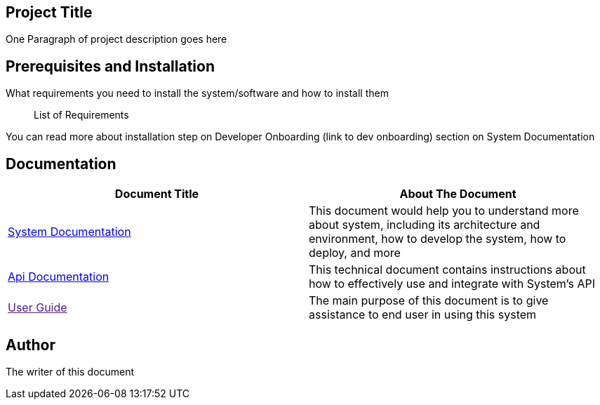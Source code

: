 == Project Title

One Paragraph of project description goes here

== Prerequisites and Installation

What requirements you need to install the system/software and how to
install them

____
List of Requirements
____

You can read more about installation step on Developer Onboarding (link
to dev onboarding) section on System Documentation

== Documentation


|===
|*Document Title* |*About The Document*

|<<docs/initiative/system-name.adoc#, System Documentation>> |This
document would help you to understand more about system, including its
architecture and environment, how to develop the system, how to deploy,
and more

|<<Documentation/api-documentation/index.adoc#, Api Documentation>> |This technical document contains instructions
about how to effectively use and integrate with System’s API

|link:[User Guide] |The main purpose of this document is to give
assistance to end user in using this system
|===

== Author

The writer of this document
